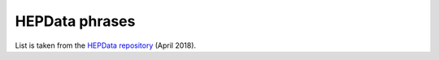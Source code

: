 HEPData phrases
===============

List is taken from the `HEPData repository`_ (April 2018).

.. raw:: html
   :file: _static/phrases.html

.. _`HEPData repository`: https://github.com/HEPData/hepdata-submission/blob/master/keywords/phrases.html